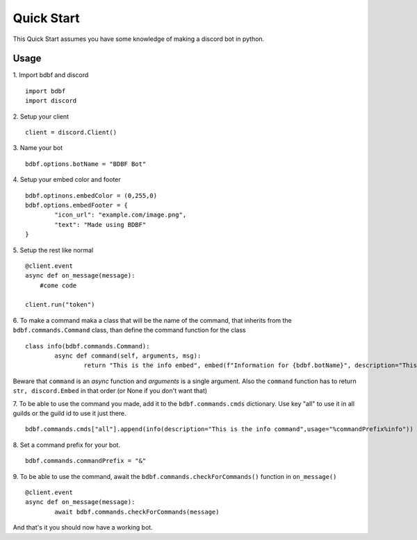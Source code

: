 .. highlight:: python

Quick Start
===========

This Quick Start assumes you have some knowledge of making a discord bot in python.

Usage
^^^^^
1. Import bdbf and discord
::
	import bdbf
   	import discord

2. Setup your client
::
   client = discord.Client()

3. Name your bot
::
	bdbf.options.botName = "BDBF Bot"

4. Setup your embed color and footer
::
	bdbf.optinons.embedColor = (0,255,0)
   	bdbf.options.embedFooter = {
   		"icon_url": "example.com/image.png",
   		"text": "Made using BDBF"
   	}

5. Setup the rest like normal
::
   @client.event
   async def on_message(message):
       #come code

   client.run("token")

6. To make a command maka a class that will be the name of the command, that inherits from the ``bdbf.commands.Command`` class, than define the command function for the class
::
   	class info(bdbf.commands.Command):
		async def command(self, arguments, msg):
			return "This is the info embed", embed(f"Information for {bdbf.botName}", description="This is the info command")

Beware that ``command`` is an *async* function and *arguments* is a single argument.
Also the ``command`` function has to return ``str, discord.Embed`` in that order (or None if you don't want that)

7. To be able to use the command you made, add it to the ``bdbf.commands.cmds`` dictionary. Use key "all" to use it in all guilds or the guild id to use it just there.
::
	bdbf.commands.cmds["all"].append(info(description="This is the info command",usage="%commandPrefix%info"))

8. Set a command prefix for your bot.
::
	bdbf.commands.commandPrefix = "&"

9. To be able to use the command, await the ``bdbf.commands.checkForCommands()`` function in ``on_message()``
::
	@client.event
	async def on_message(message):
		await bdbf.commands.checkForCommands(message)

And that's it you should now have a working bot.